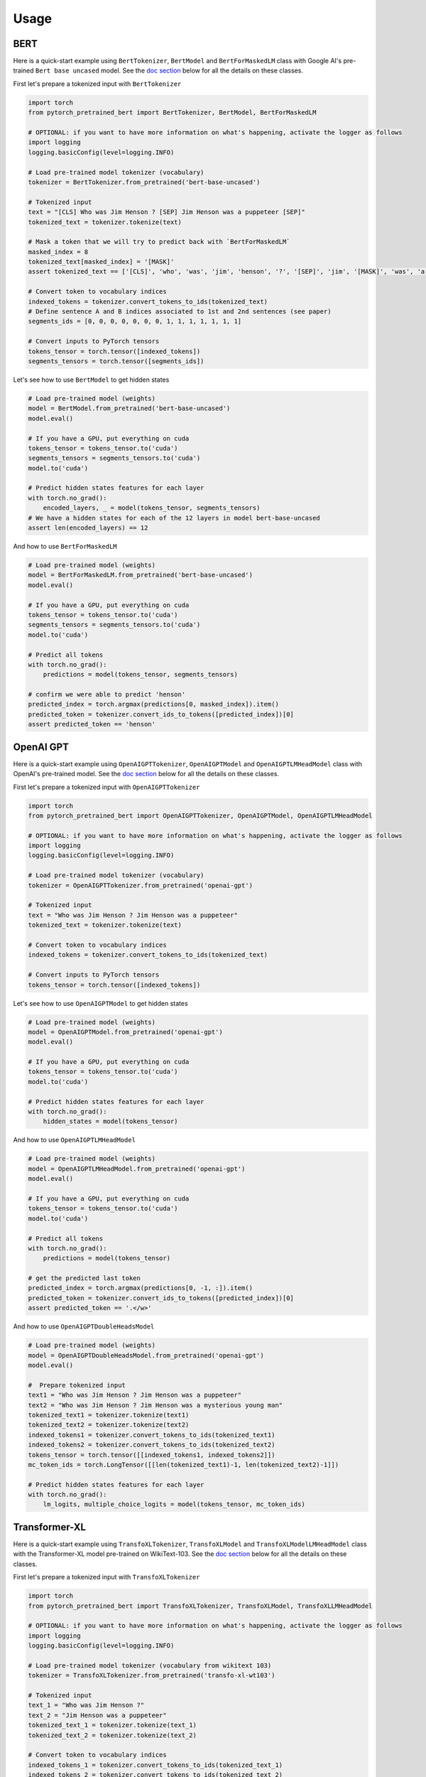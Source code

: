 Usage
================================================

BERT
^^^^

Here is a quick-start example using ``BertTokenizer``\ , ``BertModel`` and ``BertForMaskedLM`` class with Google AI's pre-trained ``Bert base uncased`` model. See the `doc section <#doc>`_ below for all the details on these classes.

First let's prepare a tokenized input with ``BertTokenizer``

.. code-block:: python

   import torch
   from pytorch_pretrained_bert import BertTokenizer, BertModel, BertForMaskedLM

   # OPTIONAL: if you want to have more information on what's happening, activate the logger as follows
   import logging
   logging.basicConfig(level=logging.INFO)

   # Load pre-trained model tokenizer (vocabulary)
   tokenizer = BertTokenizer.from_pretrained('bert-base-uncased')

   # Tokenized input
   text = "[CLS] Who was Jim Henson ? [SEP] Jim Henson was a puppeteer [SEP]"
   tokenized_text = tokenizer.tokenize(text)

   # Mask a token that we will try to predict back with `BertForMaskedLM`
   masked_index = 8
   tokenized_text[masked_index] = '[MASK]'
   assert tokenized_text == ['[CLS]', 'who', 'was', 'jim', 'henson', '?', '[SEP]', 'jim', '[MASK]', 'was', 'a', 'puppet', '##eer', '[SEP]']

   # Convert token to vocabulary indices
   indexed_tokens = tokenizer.convert_tokens_to_ids(tokenized_text)
   # Define sentence A and B indices associated to 1st and 2nd sentences (see paper)
   segments_ids = [0, 0, 0, 0, 0, 0, 0, 1, 1, 1, 1, 1, 1, 1]

   # Convert inputs to PyTorch tensors
   tokens_tensor = torch.tensor([indexed_tokens])
   segments_tensors = torch.tensor([segments_ids])

Let's see how to use ``BertModel`` to get hidden states

.. code-block:: python

   # Load pre-trained model (weights)
   model = BertModel.from_pretrained('bert-base-uncased')
   model.eval()

   # If you have a GPU, put everything on cuda
   tokens_tensor = tokens_tensor.to('cuda')
   segments_tensors = segments_tensors.to('cuda')
   model.to('cuda')

   # Predict hidden states features for each layer
   with torch.no_grad():
       encoded_layers, _ = model(tokens_tensor, segments_tensors)
   # We have a hidden states for each of the 12 layers in model bert-base-uncased
   assert len(encoded_layers) == 12

And how to use ``BertForMaskedLM``

.. code-block:: python

   # Load pre-trained model (weights)
   model = BertForMaskedLM.from_pretrained('bert-base-uncased')
   model.eval()

   # If you have a GPU, put everything on cuda
   tokens_tensor = tokens_tensor.to('cuda')
   segments_tensors = segments_tensors.to('cuda')
   model.to('cuda')

   # Predict all tokens
   with torch.no_grad():
       predictions = model(tokens_tensor, segments_tensors)

   # confirm we were able to predict 'henson'
   predicted_index = torch.argmax(predictions[0, masked_index]).item()
   predicted_token = tokenizer.convert_ids_to_tokens([predicted_index])[0]
   assert predicted_token == 'henson'

OpenAI GPT
^^^^^^^^^^

Here is a quick-start example using ``OpenAIGPTTokenizer``\ , ``OpenAIGPTModel`` and ``OpenAIGPTLMHeadModel`` class with OpenAI's pre-trained  model. See the `doc section <#doc>`_ below for all the details on these classes.

First let's prepare a tokenized input with ``OpenAIGPTTokenizer``

.. code-block:: python

   import torch
   from pytorch_pretrained_bert import OpenAIGPTTokenizer, OpenAIGPTModel, OpenAIGPTLMHeadModel

   # OPTIONAL: if you want to have more information on what's happening, activate the logger as follows
   import logging
   logging.basicConfig(level=logging.INFO)

   # Load pre-trained model tokenizer (vocabulary)
   tokenizer = OpenAIGPTTokenizer.from_pretrained('openai-gpt')

   # Tokenized input
   text = "Who was Jim Henson ? Jim Henson was a puppeteer"
   tokenized_text = tokenizer.tokenize(text)

   # Convert token to vocabulary indices
   indexed_tokens = tokenizer.convert_tokens_to_ids(tokenized_text)

   # Convert inputs to PyTorch tensors
   tokens_tensor = torch.tensor([indexed_tokens])

Let's see how to use ``OpenAIGPTModel`` to get hidden states

.. code-block:: python

   # Load pre-trained model (weights)
   model = OpenAIGPTModel.from_pretrained('openai-gpt')
   model.eval()

   # If you have a GPU, put everything on cuda
   tokens_tensor = tokens_tensor.to('cuda')
   model.to('cuda')

   # Predict hidden states features for each layer
   with torch.no_grad():
       hidden_states = model(tokens_tensor)

And how to use ``OpenAIGPTLMHeadModel``

.. code-block:: python

   # Load pre-trained model (weights)
   model = OpenAIGPTLMHeadModel.from_pretrained('openai-gpt')
   model.eval()

   # If you have a GPU, put everything on cuda
   tokens_tensor = tokens_tensor.to('cuda')
   model.to('cuda')

   # Predict all tokens
   with torch.no_grad():
       predictions = model(tokens_tensor)

   # get the predicted last token
   predicted_index = torch.argmax(predictions[0, -1, :]).item()
   predicted_token = tokenizer.convert_ids_to_tokens([predicted_index])[0]
   assert predicted_token == '.</w>'

And how to use ``OpenAIGPTDoubleHeadsModel``

.. code-block:: python

   # Load pre-trained model (weights)
   model = OpenAIGPTDoubleHeadsModel.from_pretrained('openai-gpt')
   model.eval()

   #  Prepare tokenized input
   text1 = "Who was Jim Henson ? Jim Henson was a puppeteer"
   text2 = "Who was Jim Henson ? Jim Henson was a mysterious young man"
   tokenized_text1 = tokenizer.tokenize(text1)
   tokenized_text2 = tokenizer.tokenize(text2)
   indexed_tokens1 = tokenizer.convert_tokens_to_ids(tokenized_text1)
   indexed_tokens2 = tokenizer.convert_tokens_to_ids(tokenized_text2)
   tokens_tensor = torch.tensor([[indexed_tokens1, indexed_tokens2]])
   mc_token_ids = torch.LongTensor([[len(tokenized_text1)-1, len(tokenized_text2)-1]])

   # Predict hidden states features for each layer
   with torch.no_grad():
       lm_logits, multiple_choice_logits = model(tokens_tensor, mc_token_ids)

Transformer-XL
^^^^^^^^^^^^^^

Here is a quick-start example using ``TransfoXLTokenizer``\ , ``TransfoXLModel`` and ``TransfoXLModelLMHeadModel`` class with the Transformer-XL model pre-trained on WikiText-103. See the `doc section <#doc>`_ below for all the details on these classes.

First let's prepare a tokenized input with ``TransfoXLTokenizer``

.. code-block:: python

   import torch
   from pytorch_pretrained_bert import TransfoXLTokenizer, TransfoXLModel, TransfoXLLMHeadModel

   # OPTIONAL: if you want to have more information on what's happening, activate the logger as follows
   import logging
   logging.basicConfig(level=logging.INFO)

   # Load pre-trained model tokenizer (vocabulary from wikitext 103)
   tokenizer = TransfoXLTokenizer.from_pretrained('transfo-xl-wt103')

   # Tokenized input
   text_1 = "Who was Jim Henson ?"
   text_2 = "Jim Henson was a puppeteer"
   tokenized_text_1 = tokenizer.tokenize(text_1)
   tokenized_text_2 = tokenizer.tokenize(text_2)

   # Convert token to vocabulary indices
   indexed_tokens_1 = tokenizer.convert_tokens_to_ids(tokenized_text_1)
   indexed_tokens_2 = tokenizer.convert_tokens_to_ids(tokenized_text_2)

   # Convert inputs to PyTorch tensors
   tokens_tensor_1 = torch.tensor([indexed_tokens_1])
   tokens_tensor_2 = torch.tensor([indexed_tokens_2])

Let's see how to use ``TransfoXLModel`` to get hidden states

.. code-block:: python

   # Load pre-trained model (weights)
   model = TransfoXLModel.from_pretrained('transfo-xl-wt103')
   model.eval()

   # If you have a GPU, put everything on cuda
   tokens_tensor_1 = tokens_tensor_1.to('cuda')
   tokens_tensor_2 = tokens_tensor_2.to('cuda')
   model.to('cuda')

   with torch.no_grad():
       # Predict hidden states features for each layer
       hidden_states_1, mems_1 = model(tokens_tensor_1)
       # We can re-use the memory cells in a subsequent call to attend a longer context
       hidden_states_2, mems_2 = model(tokens_tensor_2, mems=mems_1)

And how to use ``TransfoXLLMHeadModel``

.. code-block:: python

   # Load pre-trained model (weights)
   model = TransfoXLLMHeadModel.from_pretrained('transfo-xl-wt103')
   model.eval()

   # If you have a GPU, put everything on cuda
   tokens_tensor_1 = tokens_tensor_1.to('cuda')
   tokens_tensor_2 = tokens_tensor_2.to('cuda')
   model.to('cuda')

   with torch.no_grad():
       # Predict all tokens
       predictions_1, mems_1 = model(tokens_tensor_1)
       # We can re-use the memory cells in a subsequent call to attend a longer context
       predictions_2, mems_2 = model(tokens_tensor_2, mems=mems_1)

   # get the predicted last token
   predicted_index = torch.argmax(predictions_2[0, -1, :]).item()
   predicted_token = tokenizer.convert_ids_to_tokens([predicted_index])[0]
   assert predicted_token == 'who'

OpenAI GPT-2
^^^^^^^^^^^^

Here is a quick-start example using ``GPT2Tokenizer``\ , ``GPT2Model`` and ``GPT2LMHeadModel`` class with OpenAI's pre-trained  model. See the `doc section <#doc>`_ below for all the details on these classes.

First let's prepare a tokenized input with ``GPT2Tokenizer``

.. code-block:: python

   import torch
   from pytorch_pretrained_bert import GPT2Tokenizer, GPT2Model, GPT2LMHeadModel

   # OPTIONAL: if you want to have more information on what's happening, activate the logger as follows
   import logging
   logging.basicConfig(level=logging.INFO)

   # Load pre-trained model tokenizer (vocabulary)
   tokenizer = GPT2Tokenizer.from_pretrained('gpt2')

   # Encode some inputs
   text_1 = "Who was Jim Henson ?"
   text_2 = "Jim Henson was a puppeteer"
   indexed_tokens_1 = tokenizer.encode(text_1)
   indexed_tokens_2 = tokenizer.encode(text_2)

   # Convert inputs to PyTorch tensors
   tokens_tensor_1 = torch.tensor([indexed_tokens_1])
   tokens_tensor_2 = torch.tensor([indexed_tokens_2])

Let's see how to use ``GPT2Model`` to get hidden states

.. code-block:: python

   # Load pre-trained model (weights)
   model = GPT2Model.from_pretrained('gpt2')
   model.eval()

   # If you have a GPU, put everything on cuda
   tokens_tensor_1 = tokens_tensor_1.to('cuda')
   tokens_tensor_2 = tokens_tensor_2.to('cuda')
   model.to('cuda')

   # Predict hidden states features for each layer
   with torch.no_grad():
       hidden_states_1, past = model(tokens_tensor_1)
       # past can be used to reuse precomputed hidden state in a subsequent predictions
       # (see beam-search examples in the run_gpt2.py example).
       hidden_states_2, past = model(tokens_tensor_2, past=past)

And how to use ``GPT2LMHeadModel``

.. code-block:: python

   # Load pre-trained model (weights)
   model = GPT2LMHeadModel.from_pretrained('gpt2')
   model.eval()

   # If you have a GPU, put everything on cuda
   tokens_tensor_1 = tokens_tensor_1.to('cuda')
   tokens_tensor_2 = tokens_tensor_2.to('cuda')
   model.to('cuda')

   # Predict all tokens
   with torch.no_grad():
       predictions_1, past = model(tokens_tensor_1)
       # past can be used to reuse precomputed hidden state in a subsequent predictions
       # (see beam-search examples in the run_gpt2.py example).
       predictions_2, past = model(tokens_tensor_2, past=past)

   # get the predicted last token
   predicted_index = torch.argmax(predictions_2[0, -1, :]).item()
   predicted_token = tokenizer.decode([predicted_index])

And how to use ``GPT2DoubleHeadsModel``

.. code-block:: python

   # Load pre-trained model (weights)
   model = GPT2DoubleHeadsModel.from_pretrained('gpt2')
   model.eval()

   #  Prepare tokenized input
   text1 = "Who was Jim Henson ? Jim Henson was a puppeteer"
   text2 = "Who was Jim Henson ? Jim Henson was a mysterious young man"
   tokenized_text1 = tokenizer.tokenize(text1)
   tokenized_text2 = tokenizer.tokenize(text2)
   indexed_tokens1 = tokenizer.convert_tokens_to_ids(tokenized_text1)
   indexed_tokens2 = tokenizer.convert_tokens_to_ids(tokenized_text2)
   tokens_tensor = torch.tensor([[indexed_tokens1, indexed_tokens2]])
   mc_token_ids = torch.LongTensor([[len(tokenized_text1)-1, len(tokenized_text2)-1]])

   # Predict hidden states features for each layer
   with torch.no_grad():
       lm_logits, multiple_choice_logits, past = model(tokens_tensor, mc_token_ids)
